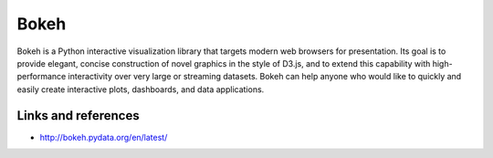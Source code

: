 Bokeh
=====

Bokeh is a Python interactive visualization library that targets modern web browsers for presentation. Its goal is to provide
elegant, concise construction of novel graphics in the style of D3.js, and to extend this capability with high-performance
interactivity over very large or streaming datasets. Bokeh can help anyone who would like to quickly and easily create interactive
plots, dashboards, and data applications.

Links and references
::::::::::::::::::::

* http://bokeh.pydata.org/en/latest/
